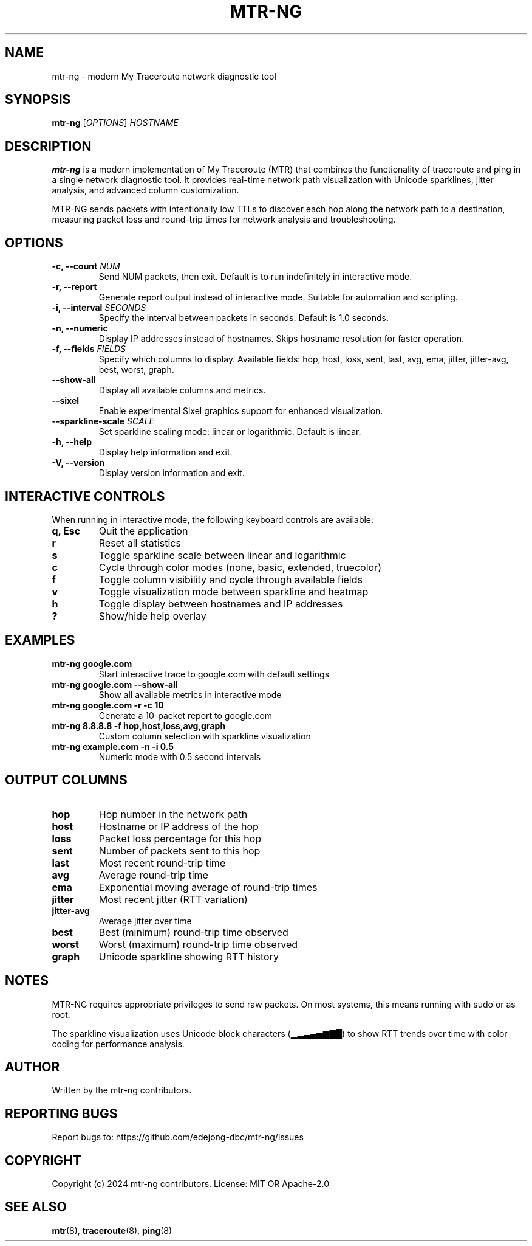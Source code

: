.\" Man page for mtr-ng
.TH MTR-NG 1 "2024" "mtr-ng 0.1.0" "User Commands"
.SH NAME
mtr-ng \- modern My Traceroute network diagnostic tool
.SH SYNOPSIS
.B mtr-ng
[\fIOPTIONS\fR] \fIHOSTNAME\fR
.SH DESCRIPTION
\fBmtr-ng\fR is a modern implementation of My Traceroute (MTR) that combines the functionality of traceroute and ping in a single network diagnostic tool. It provides real-time network path visualization with Unicode sparklines, jitter analysis, and advanced column customization.

MTR-NG sends packets with intentionally low TTLs to discover each hop along the network path to a destination, measuring packet loss and round-trip times for network analysis and troubleshooting.

.SH OPTIONS
.TP
.B \-c, \-\-count \fINUM\fR
Send NUM packets, then exit. Default is to run indefinitely in interactive mode.
.TP
.B \-r, \-\-report
Generate report output instead of interactive mode. Suitable for automation and scripting.
.TP
.B \-i, \-\-interval \fISECONDS\fR
Specify the interval between packets in seconds. Default is 1.0 seconds.
.TP
.B \-n, \-\-numeric
Display IP addresses instead of hostnames. Skips hostname resolution for faster operation.
.TP
.B \-f, \-\-fields \fIFIELDS\fR
Specify which columns to display. Available fields: hop, host, loss, sent, last, avg, ema, jitter, jitter-avg, best, worst, graph.
.TP
.B \-\-show\-all
Display all available columns and metrics.
.TP
.B \-\-sixel
Enable experimental Sixel graphics support for enhanced visualization.
.TP
.B \-\-sparkline\-scale \fISCALE\fR
Set sparkline scaling mode: linear or logarithmic. Default is linear.
.TP
.B \-h, \-\-help
Display help information and exit.
.TP
.B \-V, \-\-version
Display version information and exit.

.SH INTERACTIVE CONTROLS
When running in interactive mode, the following keyboard controls are available:
.TP
.B q, Esc
Quit the application
.TP
.B r
Reset all statistics
.TP
.B s
Toggle sparkline scale between linear and logarithmic
.TP
.B c
Cycle through color modes (none, basic, extended, truecolor)
.TP
.B f
Toggle column visibility and cycle through available fields
.TP
.B v
Toggle visualization mode between sparkline and heatmap
.TP
.B h
Toggle display between hostnames and IP addresses
.TP
.B ?
Show/hide help overlay

.SH EXAMPLES
.TP
.B mtr-ng google.com
Start interactive trace to google.com with default settings
.TP
.B mtr-ng google.com \-\-show\-all
Show all available metrics in interactive mode
.TP
.B mtr-ng google.com \-r \-c 10
Generate a 10-packet report to google.com
.TP
.B mtr-ng 8.8.8.8 \-f hop,host,loss,avg,graph
Custom column selection with sparkline visualization
.TP
.B mtr-ng example.com \-n \-i 0.5
Numeric mode with 0.5 second intervals

.SH OUTPUT COLUMNS
.TP
.B hop
Hop number in the network path
.TP
.B host
Hostname or IP address of the hop
.TP
.B loss
Packet loss percentage for this hop
.TP
.B sent
Number of packets sent to this hop
.TP
.B last
Most recent round-trip time
.TP
.B avg
Average round-trip time
.TP
.B ema
Exponential moving average of round-trip times
.TP
.B jitter
Most recent jitter (RTT variation)
.TP
.B jitter-avg
Average jitter over time
.TP
.B best
Best (minimum) round-trip time observed
.TP
.B worst
Worst (maximum) round-trip time observed
.TP
.B graph
Unicode sparkline showing RTT history

.SH NOTES
MTR-NG requires appropriate privileges to send raw packets. On most systems, this means running with sudo or as root.

The sparkline visualization uses Unicode block characters (▁▂▃▄▅▆▇█) to show RTT trends over time with color coding for performance analysis.

.SH AUTHOR
Written by the mtr-ng contributors.

.SH REPORTING BUGS
Report bugs to: https://github.com/edejong-dbc/mtr-ng/issues

.SH COPYRIGHT
Copyright (c) 2024 mtr-ng contributors.
License: MIT OR Apache-2.0

.SH SEE ALSO
.BR mtr (8),
.BR traceroute (8),
.BR ping (8) 